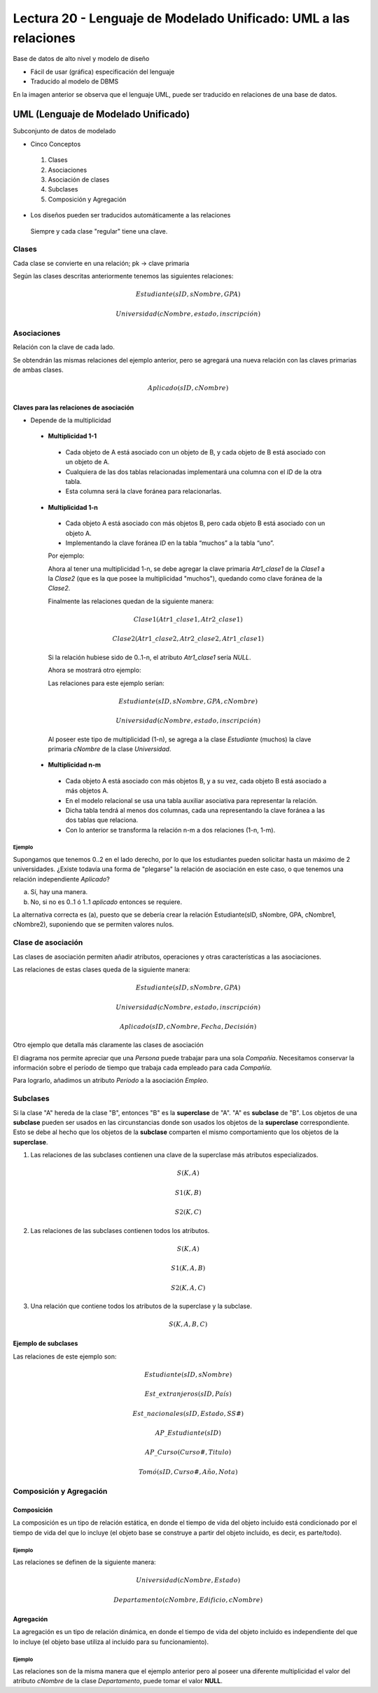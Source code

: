 Lectura 20 - Lenguaje de Modelado Unificado: UML a las relaciones
-----------------------------------------------------------------

Base de datos de alto nivel y modelo de diseño

* Fácil de usar (gráfica) especificación del lenguaje
* Traducido al modelo de DBMS

.. image:: ../../../sql-course/src/dibujo1_semana5.png                               
   :align: center  

En la imagen anterior se observa que el lenguaje UML, puede ser traducido en relaciones
de una base de datos.

UML (Lenguaje de Modelado Unificado)
~~~~~~~~~~~~~~~~~~~~~~~~~~~~~~~~~~~~

Subconjunto de datos de modelado

* Cinco Conceptos

 1) Clases
 2) Asociaciones 
 3) Asociación de clases
 4) Subclases
 5) Composición y Agregación

* Los diseños pueden ser traducidos automáticamente a las relaciones

 Siempre y cada clase "regular" tiene una clave.

Clases
======

Cada clase se convierte en una relación; pk -> clave primaria

.. image:: ../../../sql-course/src/diagrama1_semana5.png                               
   :align: center   

Según las clases descritas anteriormente tenemos las siguientes relaciones:

.. math::

 Estudiante(\underline{sID}, sNombre, GPA)

 Universidad(\underline{cNombre}, estado, inscripción)

Asociaciones
============

Relación con la clave de cada lado.

.. image:: ../../../sql-course/src/diagrama2_semana5.png                               
   :align: center 

Se obtendrán las mismas relaciones del ejemplo anterior, pero se agregará una nueva 
relación con las claves primarias de ambas clases.

.. math::

 Aplicado(sID, cNombre)

Claves para las relaciones de asociación
^^^^^^^^^^^^^^^^^^^^^^^^^^^^^^^^^^^^^^^^

* Depende de la multiplicidad

 * **Multiplicidad 1-1**

  * Cada objeto de A está asociado con un objeto de B, y cada objeto de B está asociado con un objeto de A.
  * Cualquiera de las dos tablas relacionadas implementará una columna con el *ID* de la otra tabla.
  * Esta columna será la clave foránea para relacionarlas.

 * **Multiplicidad 1-n**

  * Cada objeto A está asociado con más objetos B, pero cada objeto B está asociado con un objeto A.
  * Implementando la clave foránea *ID* en la tabla “muchos” a la tabla “uno”.

  Por ejemplo:

  .. image:: ../../../sql-course/src/diagrama3_semana5.png                               
     :align: center

  Ahora al tener una multiplicidad 1-n, se debe agregar la clave primaria *Atr1_clase1* 
  de la *Clase1* a la *Clase2* (que es la que posee la multiplicidad "muchos"), quedando 
  como clave foránea de la *Clase2*. 

  Finalmente las relaciones quedan de la siguiente manera: 

  .. math::

     Clase1(\underline{Atr1\_clase1}, Atr2\_clase1)
 
     Clase2(\underline{Atr1\_clase2}, Atr2\_clase2, Atr1\_clase1)
    
  Si la relación hubiese sido de 0..1-n, el atributo *Atr1_clase1* sería *NULL*.

  Ahora se mostrará otro ejemplo:

  .. image:: ../../../sql-course/src/diagrama4_semana5.png                               
     :align: center

  Las relaciones para este ejemplo serían:

  .. math::

     Estudiante(\underline{sID}, sNombre, GPA, cNombre)
 
     Universidad(\underline{cNombre}, estado, inscripción)
   
  Al poseer este tipo de multiplicidad (1-n), se agrega a la clase *Estudiante* (muchos)
  la clave primaria *cNombre* de la clase *Universidad*. 

 * **Multiplicidad n-m**
 
  * Cada objeto A está asociado con más objetos B, y a su vez, cada objeto B está asociado a más objetos A.
  * En el modelo relacional se usa una tabla auxiliar asociativa para representar la relación.
  * Dicha tabla tendrá al menos dos columnas, cada una representando la clave foránea a las dos tablas que relaciona.
  * Con lo anterior se transforma la relación n-m a dos relaciones (1-n, 1-m). 
 
Ejemplo
"""""""

Supongamos que tenemos 0..2 en el lado derecho, por lo que los estudiantes pueden 
solicitar hasta un máximo de 2 universidades. ¿Existe todavía una forma de "plegarse" 
la relación de asociación en este caso, o que tenemos una relación independiente *Aplicado*? 

.. image:: ../../../sql-course/src/ejemplo_asociacion.png                               
   :align: center 

a) Sí, hay una manera.
b) No, si no es 0..1 ó 1..1 *aplicado* entonces se requiere.

La alternativa correcta es (a), puesto que se debería crear la relación Estudiante(sID, sNombre, GPA, cNombre1, cNombre2), 
suponiendo que se permiten valores nulos. 

Clase de asociación
===================

Las clases de asociación permiten añadir atributos, operaciones y otras características
a las asociaciones.

.. image:: ../../../sql-course/src/diagrama5_semana5.png                               
   :align: center

Las relaciones de estas clases queda de la siguiente manera:

.. math::

 Estudiante(\underline{sID}, sNombre, GPA)                              
                                                                                     
 Universidad(\underline{cNombre}, estado, inscripción)

 Aplicado(sID, cNombre, Fecha, Decisión)

Otro ejemplo que detalla más claramente las clases de asociación

.. image:: ../../../sql-course/src/diagrama6_semana5.png                               
   :align: center 

El diagrama nos permite apreciar que una *Persona* puede trabajar para una sola *Compañía*. 
Necesitamos conservar la información sobre el período de tiempo que trabaja cada empleado 
para cada *Compañía*.

Para lograrlo, añadimos un atributo *Período* a la asociación *Empleo*.

Subclases
=========

Si la clase "A" hereda de la clase "B", entonces "B" es la **superclase** de "A". "A" es 
**subclase** de "B". Los objetos de una **subclase** pueden ser usados en las circunstancias 
donde son usados los objetos de la **superclase** correspondiente. Esto se debe al hecho 
que los objetos de la **subclase** comparten el mismo comportamiento que los objetos de la **superclase**.

.. image:: ../../../sql-course/src/diagrama7_semana5.png                               
   :align: center

1) Las relaciones de las subclases contienen una clave de la superclase más atributos especializados. 
   
.. math::

  S(\underline{K}, A)

  S1(\underline{K}, B)

  S2(\underline{K}, C)
   
2) Las relaciones de las subclases contienen todos los atributos.

.. math::

  S(\underline{K}, A)

  S1(\underline{K}, A, B)

  S2(\underline{K}, A, C)

3) Una relación que contiene todos los atributos de la superclase y la subclase.

.. math::

  S(\underline{K}, A, B, C)

Ejemplo de subclases
^^^^^^^^^^^^^^^^^^^^

.. image:: ../../../sql-course/src/diagrama8_semana5.png                               
   :align: center  

Las relaciones de este ejemplo son:

.. math::

 Estudiante(\underline{sID}, sNombre)

 Est\_extranjeros(\underline{sID}, País)

 Est\_nacionales(\underline{sID}, Estado, SS\#)

 AP\_Estudiante(\underline{sID})

 AP\_Curso(\underline{Curso\#}, Titulo)

 Tomó(sID, Curso\#, Año, Nota)

Composición y Agregación
========================

Composición
^^^^^^^^^^^

La composición es un tipo de relación estática, en donde el tiempo de vida del objeto 
incluido está condicionado por el tiempo de vida del que lo incluye (el objeto base se 
construye a partir del objeto incluido, es decir, es parte/todo).

Ejemplo
"""""""

.. image:: ../../../sql-course/src/diagrama9_semana5.png                               
   :align: center 

Las relaciones se definen de la siguiente manera:

.. math::

 Universidad(\underline{cNombre}, Estado)

 Departamento(\underline{cNombre}, Edificio, cNombre)

Agregación
^^^^^^^^^^

La agregación es un tipo de relación dinámica, en donde el tiempo de vida del objeto 
incluido es independiente del que lo incluye (el objeto base utiliza al incluido para 
su funcionamiento).

Ejemplo
"""""""

.. image:: ../../../sql-course/src/diagrama10_semana5.png                               
   :align: center

Las relaciones son de la misma manera que el ejemplo anterior pero al poseer una diferente
multiplicidad el valor del atributo *cNombre* de la clase *Departamento*, puede tomar el 
valor **NULL**.

